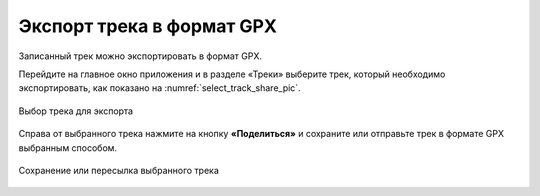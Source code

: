 Экспорт трека в формат GPX
=============================

Записанный трек можно экспортировать в формат GPX.

Перейдите на главное окно приложения и в разделе «Треки» выберите трек, который необходимо экспортировать, как показано на :numref:`select_track_share_pic`.

.. figure:: _static/select_track_share_ru.png
   :name: select_track_share_pic
   :align: center
   :width: 8cm

   Выбор трека для экспорта

Справа от выбранного трека нажмите на кнопку **«Поделиться»** и сохраните или отправьте трек в формате GPX выбранным способом.

.. figure:: _static/select_mode_share_ru.png
   :name: select_mode_share_pic
   :align: center
   :width: 8cm

   Сохранение или пересылка выбранного трека
